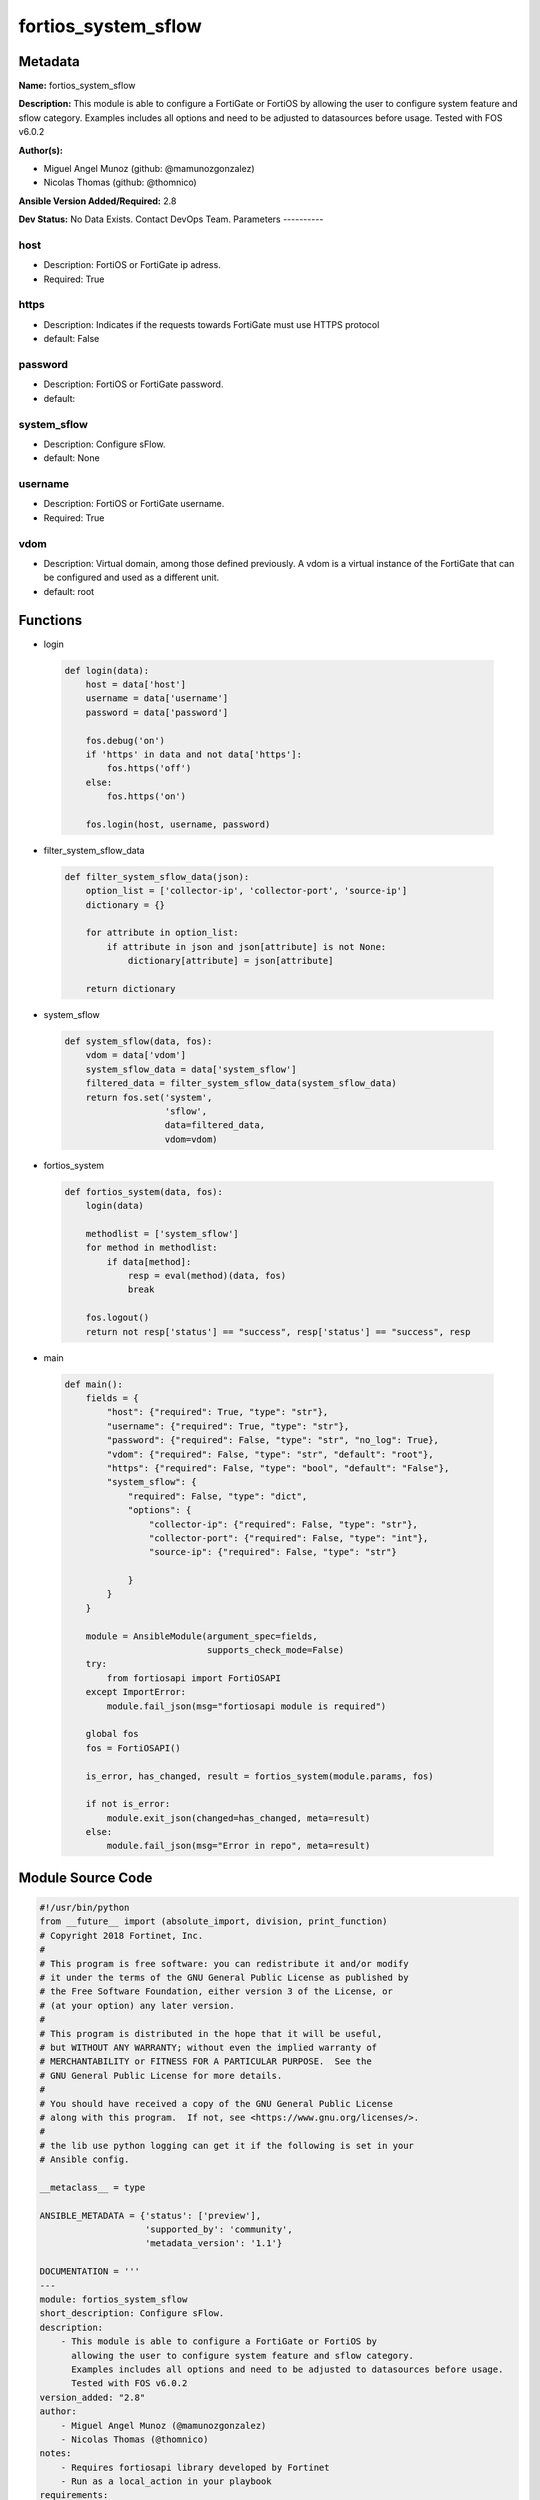 ====================
fortios_system_sflow
====================


Metadata
--------




**Name:** fortios_system_sflow

**Description:** This module is able to configure a FortiGate or FortiOS by allowing the user to configure system feature and sflow category. Examples includes all options and need to be adjusted to datasources before usage. Tested with FOS v6.0.2


**Author(s):**

- Miguel Angel Munoz (github: @mamunozgonzalez)

- Nicolas Thomas (github: @thomnico)



**Ansible Version Added/Required:** 2.8

**Dev Status:** No Data Exists. Contact DevOps Team.
Parameters
----------

host
++++

- Description: FortiOS or FortiGate ip adress.



- Required: True

https
+++++

- Description: Indicates if the requests towards FortiGate must use HTTPS protocol



- default: False

password
++++++++

- Description: FortiOS or FortiGate password.



- default:

system_sflow
++++++++++++

- Description: Configure sFlow.



- default: None

username
++++++++

- Description: FortiOS or FortiGate username.



- Required: True

vdom
++++

- Description: Virtual domain, among those defined previously. A vdom is a virtual instance of the FortiGate that can be configured and used as a different unit.



- default: root




Functions
---------




- login

 .. code-block:: python

    def login(data):
        host = data['host']
        username = data['username']
        password = data['password']

        fos.debug('on')
        if 'https' in data and not data['https']:
            fos.https('off')
        else:
            fos.https('on')

        fos.login(host, username, password)



- filter_system_sflow_data

 .. code-block:: python

    def filter_system_sflow_data(json):
        option_list = ['collector-ip', 'collector-port', 'source-ip']
        dictionary = {}

        for attribute in option_list:
            if attribute in json and json[attribute] is not None:
                dictionary[attribute] = json[attribute]

        return dictionary



- system_sflow

 .. code-block:: python

    def system_sflow(data, fos):
        vdom = data['vdom']
        system_sflow_data = data['system_sflow']
        filtered_data = filter_system_sflow_data(system_sflow_data)
        return fos.set('system',
                       'sflow',
                       data=filtered_data,
                       vdom=vdom)



- fortios_system

 .. code-block:: python

    def fortios_system(data, fos):
        login(data)

        methodlist = ['system_sflow']
        for method in methodlist:
            if data[method]:
                resp = eval(method)(data, fos)
                break

        fos.logout()
        return not resp['status'] == "success", resp['status'] == "success", resp



- main

 .. code-block:: python

    def main():
        fields = {
            "host": {"required": True, "type": "str"},
            "username": {"required": True, "type": "str"},
            "password": {"required": False, "type": "str", "no_log": True},
            "vdom": {"required": False, "type": "str", "default": "root"},
            "https": {"required": False, "type": "bool", "default": "False"},
            "system_sflow": {
                "required": False, "type": "dict",
                "options": {
                    "collector-ip": {"required": False, "type": "str"},
                    "collector-port": {"required": False, "type": "int"},
                    "source-ip": {"required": False, "type": "str"}

                }
            }
        }

        module = AnsibleModule(argument_spec=fields,
                               supports_check_mode=False)
        try:
            from fortiosapi import FortiOSAPI
        except ImportError:
            module.fail_json(msg="fortiosapi module is required")

        global fos
        fos = FortiOSAPI()

        is_error, has_changed, result = fortios_system(module.params, fos)

        if not is_error:
            module.exit_json(changed=has_changed, meta=result)
        else:
            module.fail_json(msg="Error in repo", meta=result)





Module Source Code
------------------

.. code-block:: python

    #!/usr/bin/python
    from __future__ import (absolute_import, division, print_function)
    # Copyright 2018 Fortinet, Inc.
    #
    # This program is free software: you can redistribute it and/or modify
    # it under the terms of the GNU General Public License as published by
    # the Free Software Foundation, either version 3 of the License, or
    # (at your option) any later version.
    #
    # This program is distributed in the hope that it will be useful,
    # but WITHOUT ANY WARRANTY; without even the implied warranty of
    # MERCHANTABILITY or FITNESS FOR A PARTICULAR PURPOSE.  See the
    # GNU General Public License for more details.
    #
    # You should have received a copy of the GNU General Public License
    # along with this program.  If not, see <https://www.gnu.org/licenses/>.
    #
    # the lib use python logging can get it if the following is set in your
    # Ansible config.

    __metaclass__ = type

    ANSIBLE_METADATA = {'status': ['preview'],
                        'supported_by': 'community',
                        'metadata_version': '1.1'}

    DOCUMENTATION = '''
    ---
    module: fortios_system_sflow
    short_description: Configure sFlow.
    description:
        - This module is able to configure a FortiGate or FortiOS by
          allowing the user to configure system feature and sflow category.
          Examples includes all options and need to be adjusted to datasources before usage.
          Tested with FOS v6.0.2
    version_added: "2.8"
    author:
        - Miguel Angel Munoz (@mamunozgonzalez)
        - Nicolas Thomas (@thomnico)
    notes:
        - Requires fortiosapi library developed by Fortinet
        - Run as a local_action in your playbook
    requirements:
        - fortiosapi>=0.9.8
    options:
        host:
           description:
                - FortiOS or FortiGate ip adress.
           required: true
        username:
            description:
                - FortiOS or FortiGate username.
            required: true
        password:
            description:
                - FortiOS or FortiGate password.
            default: ""
        vdom:
            description:
                - Virtual domain, among those defined previously. A vdom is a
                  virtual instance of the FortiGate that can be configured and
                  used as a different unit.
            default: root
        https:
            description:
                - Indicates if the requests towards FortiGate must use HTTPS
                  protocol
            type: bool
            default: false
        system_sflow:
            description:
                - Configure sFlow.
            default: null
            suboptions:
                collector-ip:
                    description:
                        - IP address of the sFlow collector that sFlow agents added to interfaces in this VDOM send sFlow datagrams to (default = 0.0.0.0).
                collector-port:
                    description:
                        - UDP port number used for sending sFlow datagrams (configure only if required by your sFlow collector or your network configuration) (0 -
                           65535, default = 6343).
                source-ip:
                    description:
                        - Source IP address for sFlow agent.
    '''

    EXAMPLES = '''
    - hosts: localhost
      vars:
       host: "192.168.122.40"
       username: "admin"
       password: ""
       vdom: "root"
      tasks:
      - name: Configure sFlow.
        fortios_system_sflow:
          host:  "{{ host }}"
          username: "{{ username }}"
          password: "{{ password }}"
          vdom:  "{{ vdom }}"
          system_sflow:
            collector-ip: "<your_own_value>"
            collector-port: "4"
            source-ip: "84.230.14.43"
    '''

    RETURN = '''
    build:
      description: Build number of the fortigate image
      returned: always
      type: string
      sample: '1547'
    http_method:
      description: Last method used to provision the content into FortiGate
      returned: always
      type: string
      sample: 'PUT'
    http_status:
      description: Last result given by FortiGate on last operation applied
      returned: always
      type: string
      sample: "200"
    mkey:
      description: Master key (id) used in the last call to FortiGate
      returned: success
      type: string
      sample: "key1"
    name:
      description: Name of the table used to fulfill the request
      returned: always
      type: string
      sample: "urlfilter"
    path:
      description: Path of the table used to fulfill the request
      returned: always
      type: string
      sample: "webfilter"
    revision:
      description: Internal revision number
      returned: always
      type: string
      sample: "17.0.2.10658"
    serial:
      description: Serial number of the unit
      returned: always
      type: string
      sample: "FGVMEVYYQT3AB5352"
    status:
      description: Indication of the operation's result
      returned: always
      type: string
      sample: "success"
    vdom:
      description: Virtual domain used
      returned: always
      type: string
      sample: "root"
    version:
      description: Version of the FortiGate
      returned: always
      type: string
      sample: "v5.6.3"

    '''

    from ansible.module_utils.basic import AnsibleModule

    fos = None


    def login(data):
        host = data['host']
        username = data['username']
        password = data['password']

        fos.debug('on')
        if 'https' in data and not data['https']:
            fos.https('off')
        else:
            fos.https('on')

        fos.login(host, username, password)


    def filter_system_sflow_data(json):
        option_list = ['collector-ip', 'collector-port', 'source-ip']
        dictionary = {}

        for attribute in option_list:
            if attribute in json and json[attribute] is not None:
                dictionary[attribute] = json[attribute]

        return dictionary


    def system_sflow(data, fos):
        vdom = data['vdom']
        system_sflow_data = data['system_sflow']
        filtered_data = filter_system_sflow_data(system_sflow_data)
        return fos.set('system',
                       'sflow',
                       data=filtered_data,
                       vdom=vdom)


    def fortios_system(data, fos):
        login(data)

        methodlist = ['system_sflow']
        for method in methodlist:
            if data[method]:
                resp = eval(method)(data, fos)
                break

        fos.logout()
        return not resp['status'] == "success", resp['status'] == "success", resp


    def main():
        fields = {
            "host": {"required": True, "type": "str"},
            "username": {"required": True, "type": "str"},
            "password": {"required": False, "type": "str", "no_log": True},
            "vdom": {"required": False, "type": "str", "default": "root"},
            "https": {"required": False, "type": "bool", "default": "False"},
            "system_sflow": {
                "required": False, "type": "dict",
                "options": {
                    "collector-ip": {"required": False, "type": "str"},
                    "collector-port": {"required": False, "type": "int"},
                    "source-ip": {"required": False, "type": "str"}

                }
            }
        }

        module = AnsibleModule(argument_spec=fields,
                               supports_check_mode=False)
        try:
            from fortiosapi import FortiOSAPI
        except ImportError:
            module.fail_json(msg="fortiosapi module is required")

        global fos
        fos = FortiOSAPI()

        is_error, has_changed, result = fortios_system(module.params, fos)

        if not is_error:
            module.exit_json(changed=has_changed, meta=result)
        else:
            module.fail_json(msg="Error in repo", meta=result)


    if __name__ == '__main__':
        main()


